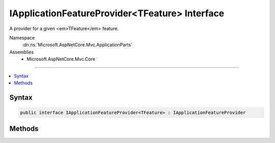 

IApplicationFeatureProvider<TFeature> Interface
===============================================






A provider for a given <em>TFeature</em> feature.


Namespace
    :dn:ns:`Microsoft.AspNetCore.Mvc.ApplicationParts`
Assemblies
    * Microsoft.AspNetCore.Mvc.Core

----

.. contents::
   :local:









Syntax
------

.. code-block:: csharp

    public interface IApplicationFeatureProvider<TFeature> : IApplicationFeatureProvider








.. dn:interface:: Microsoft.AspNetCore.Mvc.ApplicationParts.IApplicationFeatureProvider`1
    :hidden:

.. dn:interface:: Microsoft.AspNetCore.Mvc.ApplicationParts.IApplicationFeatureProvider<TFeature>

Methods
-------

.. dn:interface:: Microsoft.AspNetCore.Mvc.ApplicationParts.IApplicationFeatureProvider<TFeature>
    :noindex:
    :hidden:

    
    .. dn:method:: Microsoft.AspNetCore.Mvc.ApplicationParts.IApplicationFeatureProvider<TFeature>.PopulateFeature(System.Collections.Generic.IEnumerable<Microsoft.AspNetCore.Mvc.ApplicationParts.ApplicationPart>, TFeature)
    
        
    
        
        Updates the <em>feature</em> intance.
    
        
    
        
        :param parts: The list of :any:`Microsoft.AspNetCore.Mvc.ApplicationParts.ApplicationPart`\s of the
            application.
        
        :type parts: System.Collections.Generic.IEnumerable<System.Collections.Generic.IEnumerable`1>{Microsoft.AspNetCore.Mvc.ApplicationParts.ApplicationPart<Microsoft.AspNetCore.Mvc.ApplicationParts.ApplicationPart>}
    
        
        :param feature: The feature instance to populate.
        
        :type feature: TFeature
    
        
        .. code-block:: csharp
    
            void PopulateFeature(IEnumerable<ApplicationPart> parts, TFeature feature)
    

